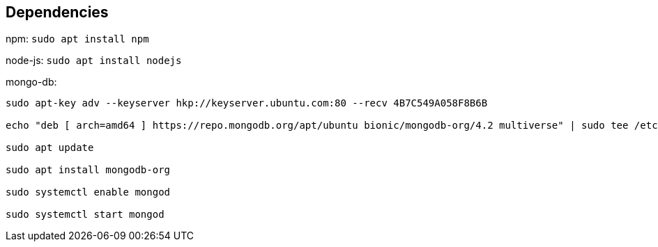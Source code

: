 == Dependencies ==
npm: ``sudo apt install npm``

node-js: ``sudo apt install nodejs``

mongo-db:
```
sudo apt-key adv --keyserver hkp://keyserver.ubuntu.com:80 --recv 4B7C549A058F8B6B

echo "deb [ arch=amd64 ] https://repo.mongodb.org/apt/ubuntu bionic/mongodb-org/4.2 multiverse" | sudo tee /etc/apt/sources.list.d/mongodb.list

sudo apt update

sudo apt install mongodb-org

sudo systemctl enable mongod

sudo systemctl start mongod
```




